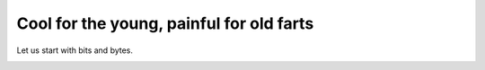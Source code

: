 *****************************************
Cool for the young, painful for old farts
*****************************************

Let us start with bits and bytes. 

..  image:: endiannes.png
    :height: 564px
    :width: 547px
    :scale: 100%



